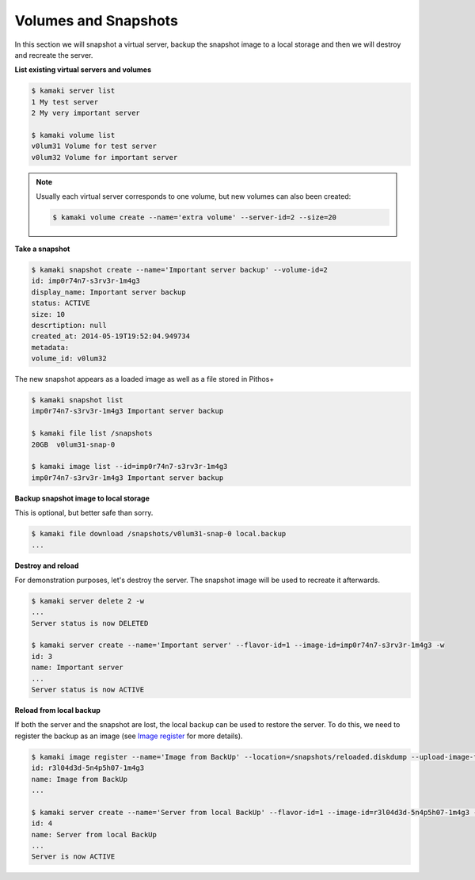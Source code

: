 Volumes and Snapshots
=====================

In this section we will snapshot a virtual server, backup the snapshot image to
a local storage and then we will destroy and recreate the server.

**List existing virtual servers and volumes**

.. code-block:: console

    $ kamaki server list
    1 My test server
    2 My very important server

    $ kamaki volume list
    v0lum31 Volume for test server
    v0lum32 Volume for important server

.. note:: Usually each virtual server corresponds to one volume, but new
    volumes can also been created:

    .. code-block:: console

        $ kamaki volume create --name='extra volume' --server-id=2 --size=20

**Take a snapshot**

.. code-block:: console

    $ kamaki snapshot create --name='Important server backup' --volume-id=2
    id: imp0r74n7-s3rv3r-1m4g3
    display_name: Important server backup
    status: ACTIVE
    size: 10
    descrtiption: null
    created_at: 2014-05-19T19:52:04.949734
    metadata:
    volume_id: v0lum32

The new snapshot appears as a loaded image as well as a file stored in
Pithos+

.. code-block:: console

    $ kamaki snapshot list
    imp0r74n7-s3rv3r-1m4g3 Important server backup

    $ kamaki file list /snapshots
    20GB  v0lum31-snap-0

    $ kamaki image list --id=imp0r74n7-s3rv3r-1m4g3
    imp0r74n7-s3rv3r-1m4g3 Important server backup

**Backup snapshot image to local storage**

This is optional, but better safe than sorry.

.. code-block:: console

    $ kamaki file download /snapshots/v0lum31-snap-0 local.backup
    ...

**Destroy and reload**

For demonstration purposes, let's destroy the server. The snapshot image will
be used to recreate it afterwards.

.. code-block:: console

    $ kamaki server delete 2 -w
    ...
    Server status is now DELETED

    $ kamaki server create --name='Important server' --flavor-id=1 --image-id=imp0r74n7-s3rv3r-1m4g3 -w
    id: 3
    name: Important server
    ...
    Server status is now ACTIVE

**Reload from local backup**

If both the server and the snapshot are lost, the local backup can be used to
restore the server. To do this, we need to register the backup as an image (see
`Image register <imageregister.html>`_ for more details).

.. code-block:: console

    $ kamaki image register --name='Image from BackUp' --location=/snapshots/reloaded.diskdump --upload-image-file=local.backup
    id: r3l04d3d-5n4p5h07-1m4g3
    name: Image from BackUp
    ...

    $ kamaki server create --name='Server from local BackUp' --flavor-id=1 --image-id=r3l04d3d-5n4p5h07-1m4g3 -w
    id: 4
    name: Server from local BackUp
    ...
    Server is now ACTIVE
